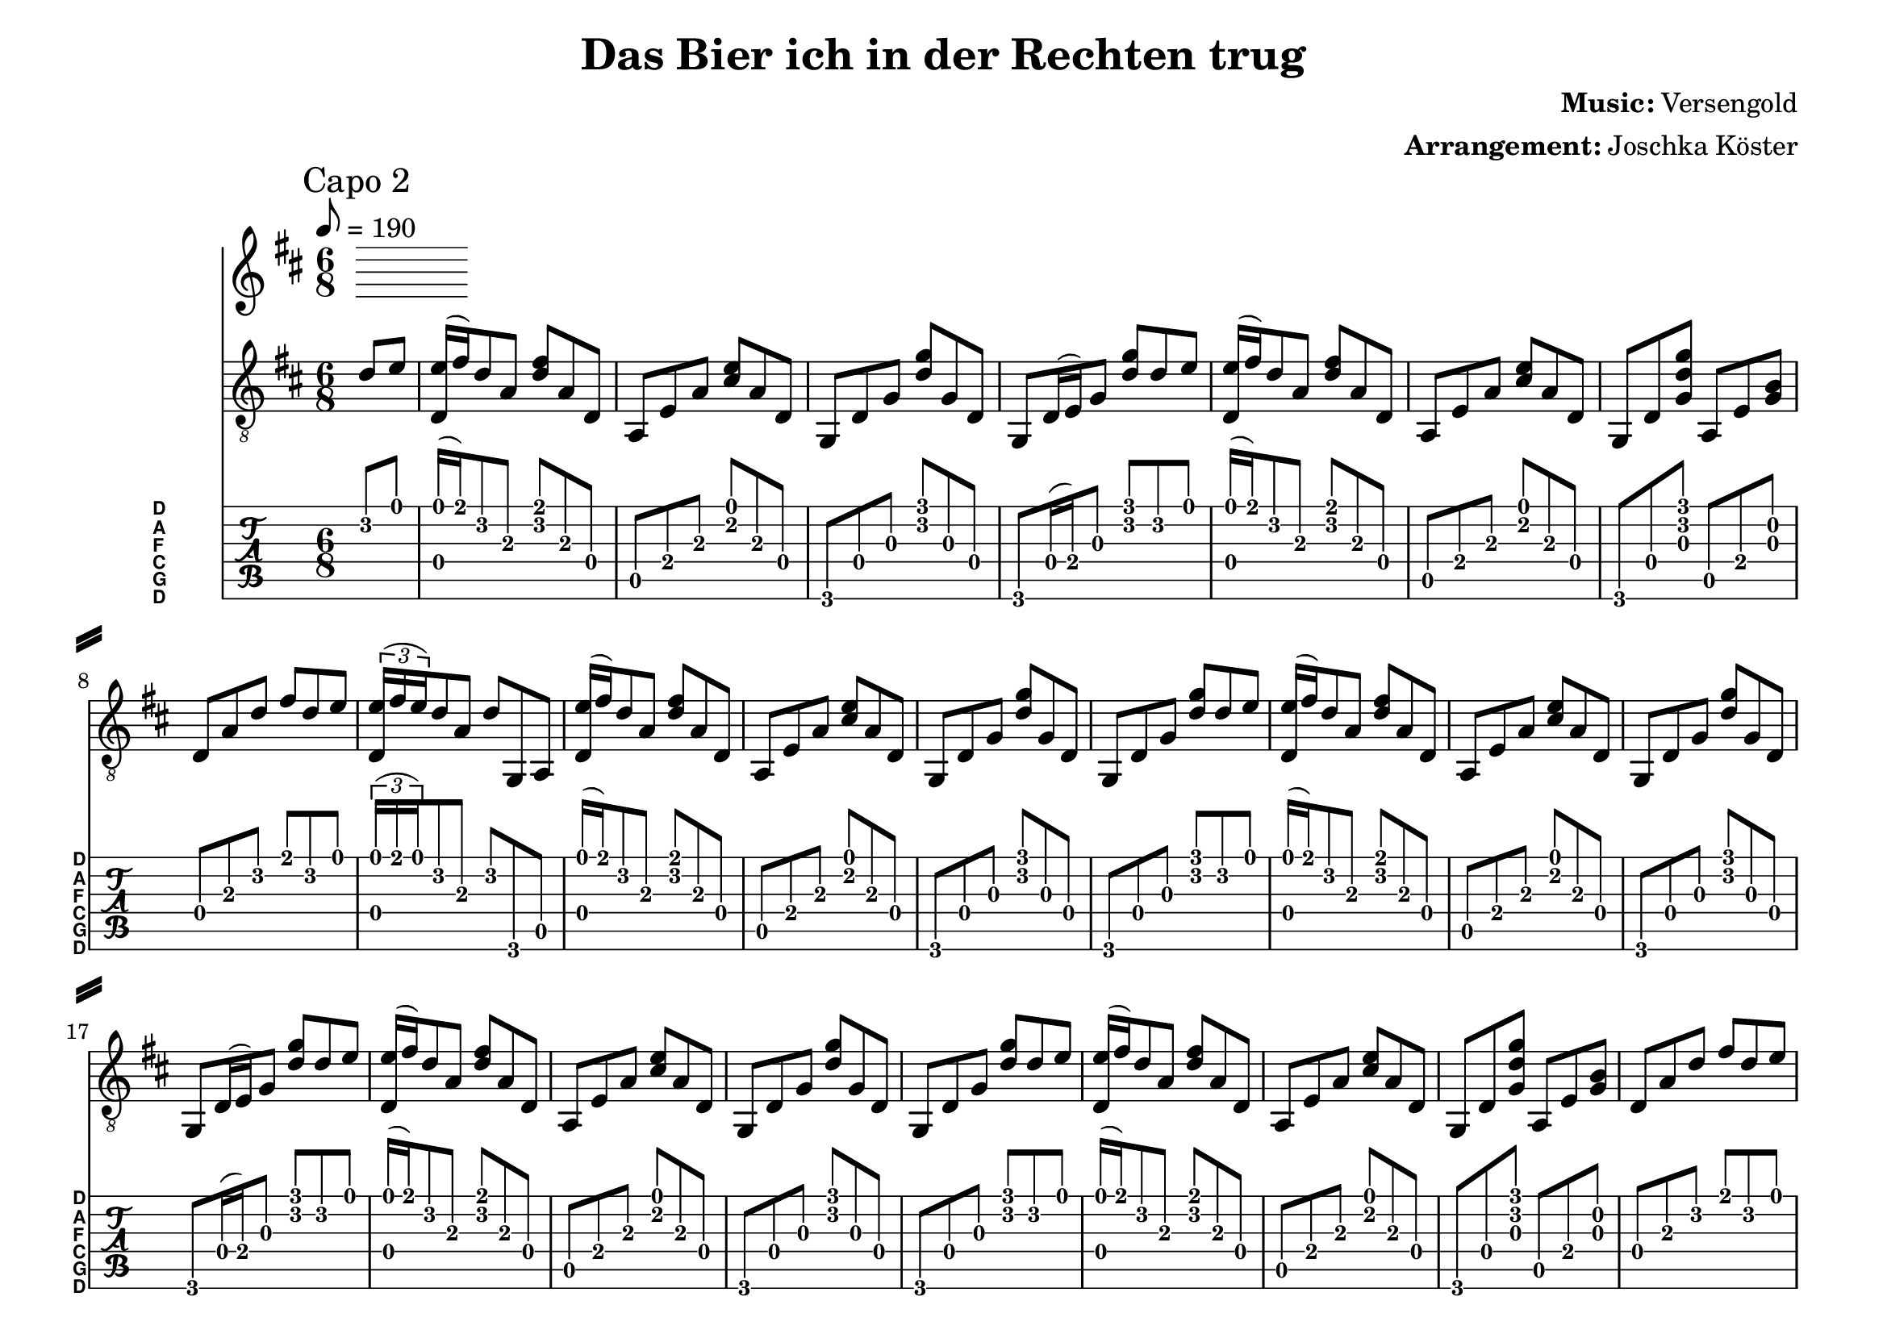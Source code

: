 % vim: ft=lilypond:

\language "english"

\version "2.19.83"

% header {{{
% ----------------------------------------

\header {
  title = "Das Bier ich in der Rechten trug"
  composer = \markup { \bold {Music:} Versengold}
  arranger = \markup { \bold {Arrangement:} Joschka Köster}
  tagline = "Engraved with LilyPond - by Joschka Köster"
}

#(set-global-staff-size 22)
#(set-default-paper-size "a4landscape")

\paper {
  system-separator-markup = \slashSeparator
}

% ----------------------------------------
% header }}}
% guitar tuning {{{
% ----------------------------------------

DGCFAD =
\markup {
  \with-dimensions #'(0 . 0.8) #'(0 . 1.0)
  \postscript #"/Arial-Bold findfont
    1.5 scalefont
    setfont 0 3.6 moveto
    (D) show 0 2.0 moveto
    (A) show 0 0.6 moveto
    (F) show 0 -0.8 moveto
    (C) show 0 -2.2 moveto
    (G) show 0 -3.6 moveto
    (D) show
    stroke"
}

% ----------------------------------------
% guitar tuning }}}
% global settings {{{
% ----------------------------------------

global = {
  \key d \major
  \numericTimeSignature

  \time 6/8
  \tempo 8 = 190

  \mergeDifferentlyDottedOn
  \mergeDifferentlyHeadedOn
}

% ----------------------------------------
% global settings }}}

% figures {{{
% ----------------------------------------

dFigureA = {
  <d\4 e'\1>16 (fs'\1) d'8\2 a\3 <fs'\1 d'\2> a\3 d\4
}

dFigureB = {
  d8\4 a\3 d'\2 fs'\1 d'\2 e'\1
  \tuplet 3/2 { <d\4 e'\1>16 (fs'\1 e'\1) } d'8\2 a\3 d'\2 g,\6 a,\5

}

aFigureA = {
  a,\5 e\4 a\3 <cs'\2 e'\1> a\3 d\4
}

gFigureA = {
  g,\6 d\4 g\3 <d'\2 g'\1> g\3 d\4
  g,\6 d16\4 (e\4) g8\3 <d'\2 g'\1> d'8\2 e'\1
}

gFigureB = {
  g,\6 d\4 g\3 <d'\2 g'\1> g\3 d\4
  g,\6 d\4 g\3 <d'\2 g'\1> d'8\2 e'\1
}

gaFigureA = {
  g,\6 d\4 <g\3 d'\2 g'\1> a,\5 e\4 <g\3 b\2>
}

intro = {
  \dFigureA
  \aFigureA
  \gFigureA
  \dFigureA
  \aFigureA
  \gaFigureA
  \dFigureB
}

vers = {
  \dFigureA
  \aFigureA
  \gFigureB
  \dFigureA
  \aFigureA
  \gFigureA

  \dFigureA
  \aFigureA
  \gFigureB
  \dFigureA
  \aFigureA
  \gaFigureA
  \dFigureB
}

% ----------------------------------------
% figures }}}
% guitarPart Voice {{{
% ----------------------------------------

guitarPartVoice = {
  \set fingeringOrientations = #'(up)
  \mark "Capo 2"

  % auftakt
  \partial 4 d'8\2 e'\1

  % takt 1
  \intro

  \vers
  \vers
}

% ----------------------------------------
% guitarPart voice }}}
% voicePart {{{
% ----------------------------------------

voicePart = {
}

% ----------------------------------------
% voicePart }}}
% lyrics {{{
% ----------------------------------------

voiceLyrics = \lyricmode {
}

% ----------------------------------------
% lyrics }}}

% pdf {{{
% ----------------------------------------

\score
{
  <<
    \new Staff
    <<
      \global
      \voicePart
      \addlyrics
      {
        \voiceLyrics
      }
    >>

    \new Staff
    <<
      \global
      \clef "G_8"

      \new Voice = "first"
      {
        \voiceOne
        \transpose d d
        {
          \guitarPartVoice
        }
      }
    >>

    \new TabStaff
    <<
      \global
      \set Staff.stringTunings = \stringTuning <d, g, c f a d'>
      \set TabStaff.instrumentName = \markup { " " \DGCFAD }
      \set TabStaff.shortInstrumentName = \markup \DGCFAD
      \tabFullNotation

      \new TabVoice = "first"
      {
        \voiceOne
        \transpose d c
        {
          \guitarPartVoice
        }
      }
    >>
  >>

  \layout {
    % disable string numbers if manually specify string, e.g. e\6 (open low e
    % string)
    \omit Voice.StringNumber
    \override LyricSpace.minimum-distance = #2.0
  }
}

% ----------------------------------------
% pdf }}}
% midi {{{
% ----------------------------------------

\score
{
  \unfoldRepeats
  <<
    \context TabStaff = guitar
    {
      \set Staff.midiInstrument = #"acoustic guitar (nylon)"
      \transpose d d'
      {
        \guitarPartVoice
      }
    }

    \context Staff = thevoice
    {
      \set Staff.midiInstrument = #"bright acoustic"
      \transpose d d,
      {
        \voicePart
      }
    }
  >>

  \midi
  {
    \tempo 4 = 200
  }
}


% rehearsal guitar {{{
% ----------------------------------------

\book {
  \bookOutputSuffix "guitar"
  \score
  {
    \unfoldRepeats
    <<
      \context TabStaff = guitar
      {
        \set Score.tempoWholesPerMinute = #(ly:make-moment 130 4)
        \set Score.midiMinimumVolume = #0.4
        \set Score.midiMaximumVolume = #0.4
        \set Staff.midiMinimumVolume = #0.8
        \set Staff.midiMaximumVolume = #1.0
        \set Staff.midiInstrument = #"acoustic guitar (nylon)"
        \transpose d d'
        {
          \guitarPartVoice
        }
      }

      \context Staff = thevoice
      {
        \set Staff.midiInstrument = #"bright acoustic"
        \transpose d d,
        {
          \voicePart
        }
      }
    >>

    \midi
    {
      \tempo 4 = 200
    }
  }
}

% ----------------------------------------
% rehearsal guitar }}}
% rehearsal voice {{{
% ----------------------------------------

\book {
  \bookOutputSuffix "voice"
  \score
  {
    \unfoldRepeats
    <<
      \context TabStaff = guitar
      {
        \set Staff.midiInstrument = #"acoustic guitar (nylon)"
        \transpose d d'
        {
          \guitarPartVoice
        }
      }

      \context Staff = thevoice
      {
        \set Score.tempoWholesPerMinute = #(ly:make-moment 130 4)
        \set Score.midiMinimumVolume = #0.4
        \set Score.midiMaximumVolume = #0.4
        \set Staff.midiMinimumVolume = #0.8
        \set Staff.midiMaximumVolume = #1.0
        \set Staff.midiInstrument = #"bright acoustic"
        \transpose d d,
        {
          \voicePart
        }
      }
    >>

    \midi
    {
      \tempo 4 = 200
    }
  }
}

% ----------------------------------------
% rehearsal Voice }}}

% ----------------------------------------
% midi }}}

